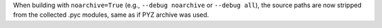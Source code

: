 When building with ``noarchive=True`` (e.g., ``--debug noarchive`` or
``--debug all``), the source paths are now stripped from the collected
.pyc modules, same as if PYZ archive was used.
